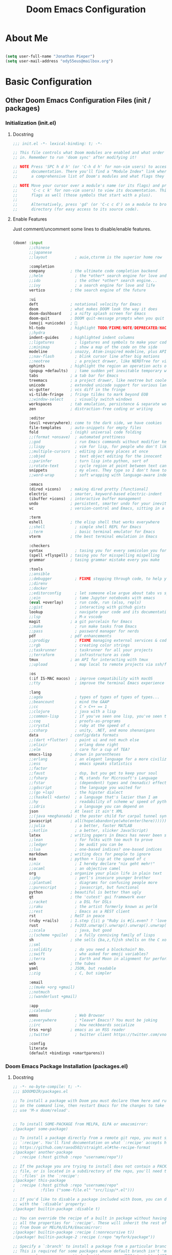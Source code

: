 #+TITLE: Doom Emacs Configuration

* About Me

#+begin_src emacs-lisp :tangle ./.doom.d/config.el

(setq user-full-name "Jonathan Pieper")
(setq user-mail-address "ody55eus@mailbox.org")

#+end_src

* Basic Configuration
** Other Doom Emacs Configuration Files (init / packages)
*** Initialization (init.el)
**** Docstring

#+begin_src emacs-lisp :tangle ./.doom.d/init.el
;;; init.el -*- lexical-binding: t; -*-

;; This file controls what Doom modules are enabled and what order they load
;; in. Remember to run 'doom sync' after modifying it!

;; NOTE Press 'SPC h d h' (or 'C-h d h' for non-vim users) to access Doom's
;;      documentation. There you'll find a "Module Index" link where you'll find
;;      a comprehensive list of Doom's modules and what flags they support.

;; NOTE Move your cursor over a module's name (or its flags) and press 'K' (or
;;      'C-c c k' for non-vim users) to view its documentation. This works on
;;      flags as well (those symbols that start with a plus).
;;
;;      Alternatively, press 'gd' (or 'C-c c d') on a module to browse its
;;      directory (for easy access to its source code).
#+end_src

**** Enable Features

Just comment/uncomment some lines to disable/enable features.

#+begin_src emacs-lisp :tangle ./.doom.d/init.el

(doom! :input
       ;;chinese
       ;;japanese
       ;;layout            ; auie,ctsrnm is the superior home row

       :completion
       company           ; the ultimate code completion backend
       ;;helm              ; the *other* search engine for love and life
       ;;ido               ; the other *other* search engine...
       ;;ivy               ; a search engine for love and life
       vertico           ; the search engine of the future

       :ui
       deft              ; notational velocity for Emacs
       doom              ; what makes DOOM look the way it does
       doom-dashboard    ; a nifty splash screen for Emacs
       doom-quit         ; DOOM quit-message prompts when you quit Emacs
       (emoji +unicode)  ; 🙂
       hl-todo           ; highlight TODO/FIXME/NOTE/DEPRECATED/HACK/REVIEW
       ;;hydra
       indent-guides     ; highlighted indent columns
       ;;ligatures         ; ligatures and symbols to make your code pretty again
       ;;minimap           ; show a map of the code on the side
       modeline          ; snazzy, Atom-inspired modeline, plus API
       ;;nav-flash         ; blink cursor line after big motions
       ;;neotree           ; a project drawer, like NERDTree for vim
       ophints           ; highlight the region an operation acts on
       (popup +defaults)   ; tame sudden yet inevitable temporary windows
       tabs              ; a tab bar for Emacs
       treemacs          ; a project drawer, like neotree but cooler
       unicode           ; extended unicode support for various languages
       vc-gutter         ; vcs diff in the fringe
       vi-tilde-fringe   ; fringe tildes to mark beyond EOB
       ;;window-select     ; visually switch windows
       workspaces        ; tab emulation, persistence & separate workspaces
       zen               ; distraction-free coding or writing

       :editor
       (evil +everywhere); come to the dark side, we have cookies
       file-templates    ; auto-snippets for empty files
       fold              ; (nigh) universal code folding
       ;;(format +onsave)  ; automated prettiness
       ;;god               ; run Emacs commands without modifier keys
       ;;lispy             ; vim for lisp, for people who don't like vim
       ;;multiple-cursors  ; editing in many places at once
       ;;objed             ; text object editing for the innocent
       ;;parinfer          ; turn lisp into python, sort of
       ;;rotate-text       ; cycle region at point between text candidates
       snippets            ; my elves. They type so I don't have to
       ;;word-wrap         ; soft wrapping with language-aware indent

       :emacs
       (dired +icons)    ; making dired pretty [functional]
       electric          ; smarter, keyword-based electric-indent
       (ibuffer +icons)  ; interactive buffer management
       undo              ; persistent, smarter undo for your inevitable mistakes
       vc                ; version-control and Emacs, sitting in a tree

       :term
       eshell            ; the elisp shell that works everywhere
       ;;shell             ; simple shell REPL for Emacs
       ;;term              ; basic terminal emulator for Emacs
       vterm             ; the best terminal emulation in Emacs

       :checkers
       syntax              ; tasing you for every semicolon you forget
       (spell +flyspell) ; tasing you for misspelling mispelling
       grammar           ; tasing grammar mistake every you make

       :tools
       ;;ansible
       ;;debugger          ; FIXME stepping through code, to help you add bugs
       ;;direnv
       ;;docker
       ;;editorconfig      ; let someone else argue about tabs vs spaces
       ;;ein               ; tame Jupyter notebooks with emacs
       (eval +overlay)     ; run code, run (also, repls)
       ;;gist              ; interacting with github gists
       lookup              ; navigate your code and its documentation
       ;;lsp               ; M-x vscode
       magit             ; a git porcelain for Emacs
       ;;make              ; run make tasks from Emacs
       ;;pass              ; password manager for nerds
       pdf               ; pdf enhancements
       ;;prodigy           ; FIXME managing external services & code builders
       ;;rgb               ; creating color strings
       ;;taskrunner        ; taskrunner for all your projects
       ;;terraform         ; infrastructure as code
       tmux              ; an API for interacting with tmux
       ;;upload            ; map local to remote projects via ssh/ftp

       :os
       (:if IS-MAC macos)  ; improve compatibility with macOS
       ;;tty               ; improve the terminal Emacs experience

       :lang
       ;;agda              ; types of types of types of types...
       ;;beancount         ; mind the GAAP
       ;;cc                ; C > C++ == 1
       ;;clojure           ; java with a lisp
       ;;common-lisp       ; if you've seen one lisp, you've seen them all
       ;;coq               ; proofs-as-programs
       ;;crystal           ; ruby at the speed of c
       ;;csharp            ; unity, .NET, and mono shenanigans
       data              ; config/data formats
       ;;(dart +flutter)   ; paint ui and not much else
       ;;elixir            ; erlang done right
       ;;elm               ; care for a cup of TEA?
       emacs-lisp        ; drown in parentheses
       ;;erlang            ; an elegant language for a more civilized age
       ;;ess               ; emacs speaks statistics
       ;;factor
       ;;faust             ; dsp, but you get to keep your soul
       ;;fsharp            ; ML stands for Microsoft's Language
       ;;fstar             ; (dependent) types and (monadic) effects and Z3
       ;;gdscript          ; the language you waited for
       ;;(go +lsp)         ; the hipster dialect
       ;;(haskell +dante)  ; a language that's lazier than I am
       ;;hy                ; readability of scheme w/ speed of python
       ;;idris             ; a language you can depend on
       json              ; At least it ain't XML
       ;;(java +meghanada) ; the poster child for carpal tunnel syndrome
       javascript        ; all(hope(abandon(ye(who(enter(here))))))
       ;;julia             ; a better, faster MATLAB
       ;;kotlin            ; a better, slicker Java(Script)
       latex             ; writing papers in Emacs has never been so fun
       ;;lean              ; for folks with too much to prove
       ;;ledger            ; be audit you can be
       ;;lua               ; one-based indices? one-based indices
       markdown          ; writing docs for people to ignore
       nim               ; python + lisp at the speed of c
       ;;nix               ; I hereby declare "nix geht mehr!"
       ;;ocaml             ; an objective camel
       org               ; organize your plain life in plain text
       ;;php               ; perl's insecure younger brother
       ;;plantuml          ; diagrams for confusing people more
       ;;purescript        ; javascript, but functional
       python            ; beautiful is better than ugly
       qt                ; the 'cutest' gui framework ever
       ;;racket            ; a DSL for DSLs
       ;;raku              ; the artist formerly known as perl6
       ;;rest              ; Emacs as a REST client
       rst               ; ReST in peace
       (ruby +rails)     ; 1.step {|i| p "Ruby is #{i.even? ? 'love' : 'life'}"}
       rust              ; Fe2O3.unwrap().unwrap().unwrap().unwrap()
       ;;scala             ; java, but good
       ;;(scheme +guile)   ; a fully conniving family of lisps
       sh                ; she sells {ba,z,fi}sh shells on the C xor
       ;;sml
       ;;solidity          ; do you need a blockchain? No.
       ;;swift             ; who asked for emoji variables?
       ;;terra             ; Earth and Moon in alignment for performance.
       web               ; the tubes
       yaml              ; JSON, but readable
       ;;zig               ; C, but simpler

       :email
       ;;(mu4e +org +gmail)
       ;;notmuch
       ;;(wanderlust +gmail)

       :app
       ;;calendar
       emms                ; Web Browser
       ;;everywhere        ; *leave* Emacs!? You must be joking
       ;;irc               ; how neckbeards socialize
       (rss +org)        ; emacs as an RSS reader
       ;;twitter           ; twitter client https://twitter.com/vnought

       :config
       literate
       (default +bindings +smartparens))
#+end_src
*** Doom Emacs Package Installation (packages.el)
**** Docstring

#+begin_src emacs-lisp :tangle ./.doom.d/packages.el
;; -*- no-byte-compile: t; -*-
;;; $DOOMDIR/packages.el

;; To install a package with Doom you must declare them here and run 'doom sync'
;; on the command line, then restart Emacs for the changes to take effect -- or
;; use 'M-x doom/reload'.


;; To install SOME-PACKAGE from MELPA, ELPA or emacsmirror:
;(package! some-package)

;; To install a package directly from a remote git repo, you must specify a
;; `:recipe'. You'll find documentation on what `:recipe' accepts here:
;; https://github.com/raxod502/straight.el#the-recipe-format
;(package! another-package
;  :recipe (:host github :repo "username/repo"))

;; If the package you are trying to install does not contain a PACKAGENAME.el
;; file, or is located in a subdirectory of the repo, you'll need to specify
;; `:files' in the `:recipe':
;(package! this-package
;  :recipe (:host github :repo "username/repo"
;           :files ("some-file.el" "src/lisp/*.el")))

;; If you'd like to disable a package included with Doom, you can do so here
;; with the `:disable' property:
;(package! builtin-package :disable t)

;; You can override the recipe of a built in package without having to specify
;; all the properties for `:recipe'. These will inherit the rest of its recipe
;; from Doom or MELPA/ELPA/Emacsmirror:
;(package! builtin-package :recipe (:nonrecursive t))
;(package! builtin-package-2 :recipe (:repo "myfork/package"))

;; Specify a `:branch' to install a package from a particular branch or tag.
;; This is required for some packages whose default branch isn't 'master' (which
;; our package manager can't deal with; see raxod502/straight.el#279)
;(package! builtin-package :recipe (:branch "develop"))

;; Use `:pin' to specify a particular commit to install.
;(package! builtin-package :pin "1a2b3c4d5e")


;; Doom's packages are pinned to a specific commit and updated from release to
;; release. The `unpin!' macro allows you to unpin single packages...
;(unpin! pinned-package)
;; ...or multiple packages
;(unpin! pinned-package another-pinned-package)
;; ...Or *all* packages (NOT RECOMMENDED; will likely break things)
;(unpin! t)
#+end_src

**** Load Packages

#+begin_src emacs-lisp :tangle ./.doom.d/packages.el

(package! evil-tutor)           ; Tutor to get familiar with doom emacs (and evil vi keybindings).
(package! org-roam)             ; Extended org-mode for Zettelkasten principle.
(package! org-bullets)          ; Display nice bullets in org-mode (deprecated).
(package! org-alert)            ; Enable org-mode notifications.
(package! org-tree-slide)       ; Enable org-mode presentations.
;;(package! org-superstar)        ; Alternative for org-bullets.
(package! org-pdfview)          ; Allows to annotate pdf in org-mode.
(package! org-download)
(package! org-journal)
(package! org-roam-bibtex)
(package! pdf-tools)            ; Additional pdf tools.
(package! rainbow-mode)         ; Converts #0000FF and (nested (parethesis)) into colored cues.
(package! emojify)              ; Convert ☺ into emoji's.
(package! dmenu)                ; Dmenu Plugin.
(package! tldr)                 ; Too long; Didn't read (short man pages).
(package! forge)                ; Additional git features (linking issues from github etc.)
(package! eshell-git-prompt)
;;(package! dashboard)            ; Display a dashboard when starting Emacs.
(package! deft)                 ; Search for file contents
(package! consult)

;;(package! synosaurus)           ; Thesaurus synonyms

;; Language Server
(package! lsp-mode)
(package! lsp-ui)
(package! lsp-treemacs)
(package! lsp-ivy)
(package! lsp-pyright)          ; Python language server
(package! dap-mode)             ; Debugging Functions
(package! company-box)          ; Auto-Completion

(package! command-log-mode)
#+end_src

** Improve Startup Performance

#+begin_src emacs-lisp :tangle ./.doom.d/config.el

;; The default is 800 kilobytes.  Measured in bytes.
(setq gc-cons-threshold (* 50 1000 1000))

(defun jp/display-startup-time ()
  (message "Emacs loaded in %s with %d garbage collections."
           (format "%.2f seconds"
                   (float-time
                    (time-subtract after-init-time before-init-time)))
           gcs-done))

(add-hook 'emacs-startup-hook #'jp/display-startup-time)

#+end_src

** UI Configuration
*** Keybindings (=:leader= ~SPC-<Key>~)

#+begin_src emacs-lisp :tangle ./.doom.d/config.el

(map! :leader
      (:prefix-map ("b" . "buffer")
       :desc "Consult buffer" :n "j" #'consult-buffer
       :desc "Counsel switch buffer other window" :n "I" #'counsel-switch-buffer-other-window
       :desc "List bookmarks" "L" #'list-bookmarks
       :desc "Save current bookmarks to bookmark file" "w" #'bookmark-save)
      ;; (:prefix-map ("c" . "code"))
      ;; (:prefix-map ("d" . "dired"))
      ;; (:prefix-map ("f" . "file"))
      ;; (:prefix-map ("g" . "git"))
      ;; (:prefix-map ("h" . "help"))
      ;; (:prefix-map ("i" . "emoji"))
      ;; (:prefix-map ("m" . "org manage")
      ;;  (:prefix ("a" . "attatch"))
      ;;  (:prefix ("b" . "table"))
      ;;  (:prefix ("c" . "clock"))
      ;;  (:prefix ("d" . "date"))
      ;;  )
      ;; (:prefix-map ("o" . "open"))
      ;; (:prefix-map ("p" . "projectile"))
      ;; (:prefix-map ("q" . "quit"))
      ;; (:prefix-map ("s" . "search"))
      (:prefix ("t" . "toogle")
       :desc "Toggle line highlight in frame" "h" #'hl-line-mode
       :desc "Toggle line highlight globally" "H" #'global-hl-line-mode
       :desc "Toggle truncate lines" "t" #'toggle-truncate-lines
       )
      ;; (:prefix-map ("w" . "window"))
      ;; (:prefix-map ("TAB" . "workspace"))
      (:prefix-map ("n" . "notes")
       (:prefix ("r" . "roam")
       :desc "Toggle org-roam Buffer" :n "l" #'org-roam-buffer-toggle
       :desc "Capture new org-roam Node" :n "n" #'org-roam-capture
       :desc "Capture new org-mode Node" :n "n" #'org-roam-capture
       :desc "Find org-roam Node" :n "f" #'org-roam-node-find
       :desc "Insert org-roam Node" :n "i" #'org-roam-node-insert
       :desc "Complete org-roam " :n "c" #'org-roam-complete-at-point)
       )
      )

#+end_src

**** Evaluate Elisp Expressions (~SPC-e~)

Original by [[https://www.distrotube.com/][Derek Taylor]] (see [[https://gitlab.com/dwt1/dotfiles][dwt1/dotfiles]])

Changing some keybindings from their defaults to better fit with Doom Emacs, and to avoid conflicts with my window managers which sometimes use the control key in their keybindings.  By default, Doom Emacs does not use 'SPC e' for anything, so I choose to use the format 'SPC e' plus 'key' for these (I also use 'SPC e' for 'eww' keybindings).

| COMMAND         | DESCRIPTION                                    | KEYBINDING |
|-----------------+------------------------------------------------+------------|
| eval-buffer     | /Evaluate elisp in buffer/                       | SPC e b    |
| eval-defun      | /Evaluate the defun containing or after point/   | SPC e d    |
| eval-expression | /Evaluate an elisp expression/                   | SPC e e    |
| eval-last-sexp  | /Evaluate elisp expression before point/         | SPC e l    |
| eval-region     | /Evaluate elisp in region/                       | SPC e r    |

#+begin_src emacs-lisp :tangle ./.doom.d/config.el

(map! :leader
      (:prefix ("e". "evaluate/EWW")
       :desc "Evaluate elisp in buffer" :n "b" #'eval-buffer
       :desc "Evaluate defun" :n "d" #'eval-defun
       :desc "Evaluate elisp expression" :n "e" #'eval-expression
       :desc "Evaluate last sexpression" :n "l" #'eval-last-sexp
       :desc "Evaluate elisp in region" :n "r" #'eval-region))

#+end_src

**** Command Log (maybe other logs) (~SPC-l~)

#+begin_src emacs-lisp

(map! :leader
      (:prefix-map ("l" . "log")
       :desc "Command Log Mode" :n "c" #'global-command-log-mode
       :desc "CLM Buffer" :n "b" #'clm/toggle-command-log-buffer
       )
      )

#+end_src

*** Keybindings (=CTRL= ~C-<Key>~)

#+begin_src emacs-lisp :tangle ./.doom.d/config.el

(map! (:prefix-map ("C-w" . "window")
       :desc "evil-window-left" :n "<left>" #'evil-window-left
       :desc "evil-window-right" :n "<right>" #'evil-window-right
       :desc "evil-window-up" :n "<up>" #'evil-window-up
       :desc "evil-window-down" :n "<down>" #'evil-window-down
       )
 )
#+end_src

*** Color Theme

#+begin_src emacs-lisp :tangle ./.doom.d/config.el

(setq doom-theme 'doom-solarized-dark-high-contrast)

#+end_src

*** Font Face Configuration

#+begin_src emacs-lisp :tangle ./.doom.d/config.el

;; Set the font face based on platform
(pcase system-type
  ((or 'gnu/linux 'windows-nt 'cygwin)
   (set-face-attribute 'default nil
                       :font "Source Code Pro"
                       :weight 'regular
                       :height 140))
  ('darwin (set-face-attribute 'default nil :font "Liberation Mono for Powerline" :height 140)))

;; Set the fixed pitch face
(pcase system-type
  ((or 'gnu/linux 'windows-nt 'cygwin)
   (set-face-attribute 'fixed-pitch nil
                       :font "Source Code Pro"
                       :weight 'regular
                       :height 140))
  ('darwin (set-face-attribute 'fixed-pitch nil :font "Liberation Mono for Powerline" :height 140)))

;; Set the variable pitch face
(pcase system-type
  ((or 'gnu/linux 'windows-nt 'cygwin)
   (set-face-attribute 'variable-pitch nil
                       ;; :font "Cantarell"
                       :font "Ubuntu"
                       :height 185
                       :weight 'regular))
  ('darwin (set-face-attribute 'variable-pitch nil :font "Hiragino Sans" :height 150)))

#+end_src

*** Basic Emacs UI Enhancements
**** Line Numbers

#+begin_src emacs-lisp :tangle ./.doom.d/config.el

(setq display-line-numbers-type 'relative)

;; Disable Line Numbers for specific modes
(dolist (mode '(org-mode-hook
                term-mode-hook
                shell-mode-hook
                eshell-mode-hook))
  (add-hook mode (lambda () (display-line-numbers-mode 0))))

#+end_src

**** Visible Bell

Disable the computer =beep= and activate a visual feedback instead.

#+begin_src emacs-lisp :tangle ./.doom.d/config.el

;; Set up the visible bell
(setq visible-bell t)

#+end_src

**** Enable Menu Bar

#+begin_src emacs-lisp :tangle ./.doom.d/config.el

(menu-bar-mode 1)

#+end_src

**** Resize Startup Window

#+begin_src emacs-lisp :tangle ./.doom.d/config.el

(defun jp/set-frame-size-according-to-resolution ()
  (interactive)
  (if window-system
  (progn
    ;; use 120 char wide window for largeish displays
    ;; and smaller 80 column windows for smaller displays
    ;; pick whatever numbers make sense for you
    (if (> (x-display-pixel-width) 1280)
           (add-to-list 'default-frame-alist (cons 'width 177))
           (add-to-list 'default-frame-alist (cons 'width 100)))
    ;; for the height, subtract a couple hundred pixels
    ;; from the screen height (for panels, menubars and
    ;; whatnot), then divide by the height of a char to
    ;; get the height we want
    (add-to-list 'default-frame-alist
         (cons 'height (/ (- (x-display-pixel-height) 120)
                             (frame-char-height)))))))

(jp/set-frame-size-according-to-resolution)

#+end_src

*** Additional Packages
**** Rainbow Mode

#+begin_src emacs-lisp :tangle ./.doom.d/config.el
(add-hook 'org-mode-hook (rainbow-mode))
#+end_src

**** PDF Tools

#+begin_src emacs-lisp :tangle ./.doom.d/config.el
(pdf-tools-install)
#+end_src

* Org Mode
** Org Configuration
*** Directories and Files

#+begin_src emacs-lisp :tangle ./.doom.d/config.el

(setq org-directory "~/org/"
      org-agenda-files '("~/org/Agenda.org"
                         "~/org/Tasks.org"
                         "~/org/Habits.org"
                         "~/org/Journal.org")
      org-default-notes-file (concat org-directory "/Notes.org")
      org-clock-sound "~/sounds/ding.wav")

#+end_src

*** Org Roam (Zettelkasten)

#+begin_src emacs-lisp :tangle ./.doom.d/config.el

(require 'org-roam-protocol)    ; Enable org roam protocol for links (org-roam://...)

(setq org-roam-directory (file-truename "~/org/roam")   ; Set org-roam directory
      org-roam-dailies-directory (file-truename "~/org/roam/dailies")
      org-roam-v2-ack t)                                ; Disable Warning for org-roam v2

(add-hook 'org-mode-hook (lambda () (org-roam-setup))) ; Enable org-roam


#+end_src

** UI Configuration
*** Visual Feedback
**** Ellipsis symbol (folding)

#+begin_src emacs-lisp :tangle ./.doom.d/config.el

(setq org-ellipsis " ▼ ")

#+end_src
**** Visual Eenhancements

#+Begin_src emacs-lisp :tangle ./.doom.d/config.el

(defun jp/org-mode-setup ()
  (org-indent-mode)
  (mixed-pitch-mode 1)
  (visual-line-mode 1))

(add-hook 'org-mode-hook #'jp/org-mode-setup)

;;(add-hook 'org-mode-hook (lambda () (mixed-pitch-mode))) ; Enable mixed fonts (fixed/variable)

#+end_src

**** Hiding Emphasis Marker

Hiding some emphasis marker (* / = )  when using them to /highlight/ *text*.
Set this value to ~nil~ to display them again.

#+begin_src emacs-lisp :tangle ./.doom.d/config.el

(setq org-hide-emphasis-markers t)      ; Hides *strong* /italic/ =highlight= marker

#+end_src
**** Visual Fill Column (add spaces and center text)

#+begin_src emacs-lisp :tangle ./.doom.d/config.el

(defun jp/org-visual-fill-column ()
  (setq visual-fill-column-width 100
        visual-fill-column-center-text t)
  (visual-fill-column-mode 1))

(add-hook 'org-mode-hook #'jp/org-visual-fill-column)

#+end_src

**** Org Bullets

#+begin_src emacs-lisp :tangle ./.doom.d/config.el

(require 'org-bullets)
(add-hook 'org-mode-hook (lambda () (org-bullets-mode 1))) ; Enable org-mode bullets

#+end_src

**** Font Configuration
***** Headings

#+begin_src emacs-lisp :tangle ./.doom.d/config.el

;; setting org headlines
(custom-set-faces
   '(org-level-1 ((t (:inherit outline-1 :height 1.2))))
   '(org-level-2 ((t (:inherit outline-2 :height 1.1))))
   '(org-level-3 ((t (:inherit outline-3 :height 1.0))))
   '(org-level-4 ((t (:inherit outline-4 :height 1.0))))
   '(org-level-5 ((t (:inherit outline-5 :height 1.0))))
  )

  #+end_src

***** Setting Text Fonts for Mixed Fixed Pitch

#+begin_src emacs-lisp :tangle ./.doom.d/config.el

;; Make sure org-indent face is available
(require 'org-indent)

;; Ensure that anything that should be fixed-pitch in Org files appears that way
(set-face-attribute 'org-block nil :foreground nil :inherit 'fixed-pitch)
(set-face-attribute 'org-table nil  :inherit 'fixed-pitch)
(set-face-attribute 'org-formula nil  :inherit 'fixed-pitch)
(set-face-attribute 'org-code nil   :inherit '(shadow fixed-pitch))
(set-face-attribute 'org-indent nil :inherit '(org-hide fixed-pitch))
(set-face-attribute 'org-verbatim nil :inherit '(shadow fixed-pitch))
(set-face-attribute 'org-special-keyword nil :inherit '(font-lock-comment-face fixed-pitch))
(set-face-attribute 'org-meta-line nil :inherit '(font-lock-comment-face fixed-pitch))
(set-face-attribute 'org-checkbox nil :inherit 'fixed-pitch)
(set-face-attribute 'org-drawer nil :inherit 'fixed-pitch :foreground "SkyBlue4")

#+end_src

*** Tasks Appearance
**** Color and weight of keywords

#+begin_src emacs-lisp :tangle ./.doom.d/config.el

(setq org-todo-keyword-faces '(
                         ("EPIC" . (:foreground "DodgerBlue" :weight "bold"))
                         ("PROJ" . "DarkGreen")
                         ("TODO" . org-warning)
                         ("STRT" . "yellow")
                         ("WAIT" . (:foreground "yellow4" :weight "italic"))
                         ("HOLD" . (:foreground "red4"))
                         ("IDEA" . (:foreground "BlueViolet"))
                         ("KILL" . "red")
                         ("CANCELLED" . (:foreground "red3" :weight "bold"))
                         )
      )

#+end_src

** Workflow Configuration
*** Task Keywords

#+begin_src emacs-lisp :tangle ./.doom.d/config.el

(setq org-todo-keywords '(
                          (type "EPIC(e)" "PROJ(p)" "TODO(t)" "STRT(s)"
                                "WAIT(w)" "HOLD(h)" "IDEA(i)" "|"
                                "DONE(d)" "KILL(k)" "CANCELLED(c)")
                          (sequence "BACKLOG(b)" "PLAN(p)" "ACTIVE(a)"
                                    "REVIEW(r)" "WAIT(w@/!)" "HOLD(h)" "|"
                                    "COMPLETED(c)" "CANC(k@)")
                        )
      )

#+end_src

*** TODO Capture Templates for new Tasks

#+begin_src emacs-lisp :tangle ./.doom.d/config.el

(setq org-capture-templates '(
                              ("t" "Todo" entry (file+headline "~/org/todo.org" "Tasks")
                               "* TODO %?\n %i\n %a")
                              ("e" "Epic" entry (file+headline "~/org/epic.org" "Epic")
                               "* EPIC %?\n %i\n %a")
                              ("j" "Journal Entries")
                              ("jj" "Journal" entry
                               (file+olp+datetree "~/org/Journal.org")
                               "\n* %<%I:%M %p> - Journal :journal:\n\n%?\n\n"
                               ;; ,(jp/read-file-as-string "~/Notes/Templates/Daily.org")
                               :clock-in :clock-resume
                               :empty-lines 1)
                              ("jm" "Meeting" entry
                               (file+olp+datetree "~/org/Journal.org")
                               "* %<%I:%M %p> - %a :meetings:\n\n%?\n\n"
                               :clock-in :clock-resume
                               :empty-lines 1)
                              )
      )

(setq org-roam-dailies-capture-templates
      '(("d" "default" entry
         "* %?"
         :if-new (file+head "%<%Y-%m-%d>.org"
                            "#+title: %<%Y-%m-%d>\n"))))

#+end_src

*** TODO Custom Agenda View

#+begin_src emacs-lisp :tangle ./.doom.d/config.el

(setq org-agenda-custom-commands
     '(("d" "Dashboard"
       ((agenda "" ((org-deadline-warning-days 7)))
        (todo "BACKLOG"
          ((org-agenda-overriding-header "Backlog Tasks")))
        (tags-todo "agenda/ACTIVE" ((org-agenda-overriding-header "Active Projects")))))

      ("t" "All Todo Tasks"
       ((todo "TODO"
          ((org-agenda-overriding-header "Todo Tasks")))))

      ("W" "Work Tasks" tags-todo "+work-email")

      ;; Low-effort next actions
      ("e" tags-todo "+TODO=\"EPIC\"+Effort<15&+Effort>0"
       ((org-agenda-overriding-header "Low Effort Tasks")
        (org-agenda-max-todos 20)
        (org-agenda-files org-agenda-files)))

      ("w" "Workflow Status"
       ((todo "WAIT"
              ((org-agenda-overriding-header "Waiting on External")
               (org-agenda-files org-agenda-files)))
        (todo "REVIEW"
              ((org-agenda-overriding-header "In Review")
               (org-agenda-files org-agenda-files)))
        (todo "PLAN"
              ((org-agenda-overriding-header "In Planning")
               (org-agenda-todo-list-sublevels nil)
               (org-agenda-files org-agenda-files)))
        (todo "BACKLOG"
              ((org-agenda-overriding-header "Project Backlog")
               (org-agenda-todo-list-sublevels nil)
               (org-agenda-files org-agenda-files)))
        (todo "READY"
              ((org-agenda-overriding-header "Ready for Work")
               (org-agenda-files org-agenda-files)))
        (todo "ACTIVE"
              ((org-agenda-overriding-header "Active Projects")
               (org-agenda-files org-agenda-files)))
        (todo "COMPLETED"
              ((org-agenda-overriding-header "Completed Projects")
               (org-agenda-files org-agenda-files)))
        (todo "CANC"
              ((org-agenda-overriding-header "Cancelled Projects")
               (org-agenda-files org-agenda-files)))))))

#+end_src

*** Task Tags

#+begin_src emacs-lisp :tangle ./.doom.d/config.el

(setq org-tag-alist
      '((:startgroup)
         ; Put mutually exclusive tags here
         (:endgroup)
         ("@errand" . ?E)
         ("@home" . ?H)
         ("@work" . ?W)
         ("agenda" . ?a)
         ("planning" . ?p)
         ("publish" . ?P)
         ("batch" . ?b)
         ("note" . ?n)
         ("idea" . ?i)))

#+end_src

*** Refile Targets

#+begin_src emacs-lisp :tangle ./.doom.d/config.el

    (setq org-refile-targets
      '(("Archive.org" :maxlevel . 1)
        ("Tasks.org" :maxlevel . 1)))

#+end_src

*** Enable Auto-Save after Refile

#+begin_src emacs-lisp :tangle ./.doom.d/config.el

    ;; Save Org buffers after refiling!
    (advice-add 'org-refile :after 'org-save-all-org-buffers)

#+end_src

** Additional Org Packages
*** Org Alert

#+begin_src emacs-lisp :tangle ./.doom.d/config.el
(require 'org-alert)
#+end_src

*** Org Tempo

Auto Completion for Code Blocks in org mode!

#+begin_src emacs-lisp :tangle ./.doom.d/config.el

(with-eval-after-load 'org
  ;; This is needed as of Org 9.2
  (require 'org-tempo)

  (add-to-list 'org-structure-template-alist '("sh" . "src sh"))
  (add-to-list 'org-structure-template-alist '("el" . "src emacs-lisp"))
  (add-to-list 'org-structure-template-alist '("sc" . "src scheme"))
  (add-to-list 'org-structure-template-alist '("ts" . "src typescript"))
  (add-to-list 'org-structure-template-alist '("py" . "src python"))
  (add-to-list 'org-structure-template-alist '("go" . "src go"))
  (add-to-list 'org-structure-template-alist '("yaml" . "src yaml"))
  (add-to-list 'org-structure-template-alist '("json" . "src json")))

#+end_src

* TODO Additional Packages
** Dired (File Manager)

Original by [[https://www.distrotube.com/][Derek Taylor]] (see [[https://gitlab.com/dwt1/dotfiles][dwt1/dotfiles]])

*** Dired Configuration

#+begin_src emacs-lisp :tangle ./.doom.d/config.el

(add-hook 'peep-dired-hook 'evil-normalize-keymaps)
;; Get file icons in dired
(add-hook 'dired-mode-hook 'all-the-icons-dired-mode)


;; With dired-open plugin, you can launch external programs for certain extensions
;; For example, I set all .png files to open in 'sxiv' and all .mp4 files to open in 'mpv'
(setq dired-open-extensions '(("gif" . "sxiv")
                              ("jpg" . "sxiv")
                              ("png" . "sxiv")
                              ("mkv" . "mpv")
                              ("mp4" . "mpv")))

#+end_src

*** Keybindings for Dired
**** Keybindings To Open Dired (Description)

| COMMAND    | DESCRIPTION                        | KEYBINDING |
|------------+------------------------------------+------------|
| dired      | /Open dired file manager/            | SPC d d    |
| dired-jump | /Jump to current directory in dired/ | SPC d j    |

**** Keybinding Configuration (~SPC-<Key>~)

#+begin_src emacs-lisp :tangle ./.doom.d/config.el

(map! :leader
      (:prefix ("d" . "dired")
       :desc "Open dired" "d" #'dired
       :desc "Dired jump to current" "j" #'dired-jump)
      (:after dired
       (:map dired-mode-map
        :desc "Peep-dired image previews" "d p" #'peep-dired
        :desc "Dired view file" "d v" #'dired-view-file)))

#+end_src

**** Keybindings Within Dired (Description)

| COMMAND             | DESCRIPTION                                 | KEYBINDING |
|---------------------+---------------------------------------------+------------|
| dired-view-file     | /View file in dired/                          | SPC d v    |
| dired-up-directory  | /Go up in directory tree/                     | h          |
| dired-find-file     | /Go down in directory tree (or open if file)/ | l          |
| dired-next-line     | Move down to next line                      | j          |
| dired-previous-line | Move up to previous line                    | k          |
| dired-mark          | Mark file at point                          | m          |
| dired-unmark        | Unmark file at point                        | u          |

**** Dired-Mode-Mapping

#+begin_src emacs-lisp :tangle ./.doom.d/config.el

(defun jp/dired-hide-dotfiles()
    (setq dired-omit-files
          (rx (or (seq bol (? ".") "#")
                  (seq bol "." eol)
                  (seq bol ".." eol)
                  )))
    )

;; Make 'h' and 'l' go back and forward in dired. Much faster to navigate the directory structure!
(evil-define-key 'normal dired-mode-map
  (kbd "M-RET") 'dired-display-file
  (kbd "h") 'dired-up-directory
;;  (kbd "l") 'dired-open-file ; use dired-find-file instead of dired-open.
  (kbd "m") 'dired-mark
  (kbd "t") 'dired-toggle-marks
  (kbd "u") 'dired-unmark
  (kbd "C") 'dired-do-copy
  (kbd "D") 'dired-do-delete
;;  (kbd "H") #'jp/dired-hide-dotfiles
  (kbd "J") 'dired-goto-file
  (kbd "M") 'dired-chmod
  (kbd "O") 'dired-chown
  (kbd "P") 'dired-do-print
  (kbd "R") 'dired-rename
  (kbd "T") 'dired-do-touch
  (kbd "Y") 'dired-copy-filenamecopy-filename-as-kill ; copies filename to kill ring.
  (kbd "+") 'dired-create-directory
  (kbd "-") 'dired-up-directory
  (kbd "% l") 'dired-downcase
  (kbd "% u") 'dired-upcase
  (kbd "; d") 'epa-dired-do-decrypt
  (kbd "; e") 'epa-dired-do-encrypt)


;; If peep-dired is enabled, you will get image previews as you go up/down with 'j' and 'k'
(evil-define-key 'normal peep-dired-mode-map
  (kbd "j") 'peep-dired-next-file
  (kbd "k") 'peep-dired-prev-file)

#+end_src

** Languages (IDE using Language Server)

Adapted from [[https://github.com/daviwil/emacs-from-scratch.git][daviwil/emacs-from-scratch]].

*** IDE Features with lsp-mode
**** lsp-mode

[[https://emacs-lsp.github.io/lsp-mode/][lsp-mode]] enables IDE-like functionality for many different programming languages via "language servers" that speak the [[https://microsoft.github.io/language-server-protocol/][Language Server Protocol]].  Before trying to set up =lsp-mode= for a particular language, check out the [[https://emacs-lsp.github.io/lsp-mode/page/languages/][documentation for your language]] so that you can learn which language servers are available and how to install them.

The =lsp-keymap-prefix= setting enables you to define a prefix for where =lsp-mode='s default keybindings will be added.  I *highly recommend* using the prefix to find out what you can do with =lsp-mode= in a buffer.

The =which-key= integration adds helpful descriptions of the various keys so you should be able to learn a lot just by pressing =C-c l= in a =lsp-mode= buffer and trying different things that you find there.

#+begin_src emacs-lisp :tangle ./.doom.d/config.el

  (defun jp/lsp-mode-setup ()
    (setq lsp-headerline-breadcrumb-segments '(path-up-to-project file symbols))
    (lsp-headerline-breadcrumb-mode))

  (use-package lsp-mode
    :ensure nil
    :commands (lsp lsp-deferred)
    :hook (lsp-mode . jp/lsp-mode-setup)
    :init
    (setq lsp-keymap-prefix "C-c l")  ;; Or 'C-l', 's-l'
    :config
    (lsp-enable-which-key-integration t))

#+end_src

**** lsp-ui

[[https://emacs-lsp.github.io/lsp-ui/][lsp-ui]] is a set of UI enhancements built on top of =lsp-mode= which make Emacs feel even more like an IDE.  Check out the screenshots on the =lsp-ui= homepage (linked at the beginning of this paragraph) to see examples of what it can do.

#+begin_src emacs-lisp :tangle ./.doom.d/config.el

  (use-package lsp-ui
    :hook (lsp-mode . lsp-ui-mode)
    :custom
    (lsp-ui-doc-position 'bottom))

#+end_src

**** lsp-treemacs

[[https://github.com/emacs-lsp/lsp-treemacs][lsp-treemacs]] provides nice tree views for different aspects of your code like symbols in a file, references of a symbol, or diagnostic messages (errors and warnings) that are found in your code.

Try these commands with =M-x=:

- =lsp-treemacs-symbols= - Show a tree view of the symbols in the current file
- =lsp-treemacs-references= - Show a tree view for the references of the symbol under the cursor
- =lsp-treemacs-error-list= - Show a tree view for the diagnostic messages in the project

This package is built on the [[https://github.com/Alexander-Miller/treemacs][treemacs]] package which might be of some interest to you if you like to have a file browser at the left side of your screen in your editor.

#+begin_src emacs-lisp :tangle ./.doom.d/config.el

  (use-package lsp-treemacs
    :after lsp)

#+end_src

**** lsp-ivy

[[https://github.com/emacs-lsp/lsp-ivy][lsp-ivy]] integrates Ivy with =lsp-mode= to make it easy to search for things by name in your code.  When you run these commands, a prompt will appear in the minibuffer allowing you to type part of the name of a symbol in your code.  Results will be populated in the minibuffer so that you can find what you're looking for and jump to that location in the code upon selecting the result.

Try these commands with =M-x=:

- =lsp-ivy-workspace-symbol= - Search for a symbol name in the current project workspace
- =lsp-ivy-global-workspace-symbol= - Search for a symbol name in all active project workspaces

#+begin_src emacs-lisp :tangle ./.doom.d/config.el

  (use-package lsp-ivy
    :after lsp)

#+end_src

*** Debugging with dap-mode

[[https://emacs-lsp.github.io/dap-mode/][dap-mode]] is an excellent package for bringing rich debugging capabilities to Emacs via the [[https://microsoft.github.io/debug-adapter-protocol/][Debug Adapter Protocol]].  You should check out the [[https://emacs-lsp.github.io/dap-mode/page/configuration/][configuration docs]] to learn how to configure the debugger for your language.  Also make sure to check out the documentation for the debug adapter to see what configuration parameters are available to use for your debug templates!

#+begin_src emacs-lisp :tangle ./.doom.d/config.el

(use-package dap-mode
  ;; Uncomment the config below if you want all UI panes to be hidden by default!
  ;; :custom
  ;; (lsp-enable-dap-auto-configure nil)
  ;; :config
  ;; (dap-ui-mode 1)
  :commands dap-debug
  :config
  ;; Set up Node debugging
  (require 'dap-node)
  (dap-node-setup) ;; Automatically installs Node debug adapter if needed

  ;; Bind `C-c l d` to `dap-hydra` for easy access
  (general-define-key
   :keymaps 'lsp-mode-map
   :prefix lsp-keymap-prefix
   "d" '(dap-hydra t :wk "debugger")))

#+end_src

*** Python

We use =lsp-mode= and =dap-mode= to provide a more complete development environment for Python in Emacs.  Check out the [[https://emacs-lsp.github.io/lsp-pyright][documentation of =lsp-pyright= ]]in the =lsp-mode= documentation for more details.

Make sure you have the =lsp-pyright= language server installed before trying =lsp-mode=!

There are a number of other language servers for Python so if you find that =pyls= doesn't work for you, consult the =lsp-mode= [[https://emacs-lsp.github.io/lsp-mode/page/languages/][language configuration documentation]] to try the others!

#+begin_src emacs-lisp :tangle ./.doom.d/config.el

(defun jp/python-mode-hook()
  (require 'lsp-pyright)
  (require 'dap-python)
  (lsp-deferred))

(add-hook 'python-mode-hook #'jp/python-mode-hook)

;; NOTE: Set these if Python 3 is called "python3" on your system!
(setq python-shell-interpreter "python3")
(setq dap-python-executable "python3")
(setq dap-python-debugger 'debugpy)


#+end_src

You can use the pyvenv package to use =virtualenv= environments in Emacs.  The =pyvenv-activate= command should configure Emacs to cause =lsp-mode= and =dap-mode= to use the virtual environment when they are loaded, just select the path to your virtual environment before loading your project.

#+begin_src emacs-lisp :tangle ./.doom.d/config.el

(use-package pyvenv
  :after python-mode
  :config
  (pyvenv-mode 1))

#+end_src

*** TODO TypeScript (deactivated)

This is a basic configuration for the TypeScript language so that =.ts= files activate =typescript-mode= when opened.  We're also adding a hook to =typescript-mode-hook= to call =lsp-deferred= so that we activate =lsp-mode= to get LSP features every time we edit TypeScript code.

#+begin_src emacs-lisp

(use-package typescript-mode
  :mode "\\.ts\\'"
  :hook (typescript-mode . lsp-deferred)
  :config
  (setq typescript-indent-level 2))

#+end_src

*Important note!*  For =lsp-mode= to work with TypeScript (and JavaScript) you will need to install a language server on your machine.  If you have Node.js installed, the easiest way to do that is by running the following command:

#+begin_src shell :tangle no

npm install -g typescript-language-server typescript

#+end_src

This will install the [[https://github.com/theia-ide/typescript-language-server][typescript-language-server]] and the TypeScript compiler package.

*** Company Mode (Autocompletion)

[[http://company-mode.github.io/][Company Mode]] provides a nicer in-buffer completion interface than =completion-at-point= which is more reminiscent of what you would expect from an IDE.  We add a simple configuration to make the keybindings a little more useful (=TAB= now completes the selection and initiates completion at the current location if needed).

We also use [[https://github.com/sebastiencs/company-box][company-box]] to further enhance the look of the completions with icons and better overall presentation.

#+begin_src emacs-lisp :tangle ./.doom.d/config.el

(use-package company
  :after lsp-mode
  :hook (lsp-mode . company-mode)
  :bind (:map company-active-map
         ("<tab>" . company-complete-selection))
  (:map lsp-mode-map
   ("<tab>" . company-indent-or-complete-common))
  :custom
  (company-minimum-prefix-length 1)
  (company-idle-delay 0.0))

(use-package company-box
  :hook (company-mode . company-box-mode))

#+end_src

** Projectile

#+begin_src emacs-lisp :tangle ./.doom.d/config.el

;; NOTE: Set this to the folder where you keep your Git repos!
(when (file-directory-p "~/Projects/Code")
  (setq projectile-project-search-path '("~/Projects/Code")))
(setq projectile-switch-project-action #'projectile-dired)

(setq projectile-completion-system 'vertico)

#+end_src

** Eshell

NOTE: Adapted from [[https://github.com/daviwil/emacs-from-scratch.git][daviwil/emacs-from-scratch]].

[[https://www.gnu.org/software/emacs/manual/html_mono/eshell.html#Contributors-to-Eshell][Eshell]] is Emacs' own shell implementation written in Emacs Lisp.  It provides you with a cross-platform implementation (even on Windows!) of the common GNU utilities you would find on Linux and macOS (=ls=, =rm=, =mv=, =grep=, etc).  It also allows you to call Emacs Lisp functions directly from the shell and you can even set up aliases (like aliasing =vim= to =find-file=).  Eshell is also an Emacs Lisp REPL which allows you to evaluate full expressions at the shell.

The downsides to Eshell are that it can be harder to configure than other packages due to the particularity of where you need to set some options for them to go into effect, the lack of shell completions (by default) for some useful things like Git commands, and that REPL programs sometimes don't work as well.  However, many of these limitations can be dealt with by good configuration and installing external packages, so don't let that discourage you from trying it!

*Useful key bindings:*

- =C-c C-p= / =C-c C-n= - go back and forward in the buffer's prompts (also =[[= and =]]= with evil-mode)
- =M-p= / =M-n= - go back and forward in the input history
- =C-c C-u= - delete the current input string backwards up to the cursor
- =counsel-esh-history= - A searchable history of commands typed into Eshell

We will be covering Eshell more in future videos highlighting other things you can do with it.

For more thoughts on Eshell, check out these articles by Pierre Neidhardt:
- https://ambrevar.xyz/emacs-eshell/index.html
- https://ambrevar.xyz/emacs-eshell-versus-shell/index.html

#+begin_src emacs-lisp :tangle ./.doom.d/config.el

  (defun jp/configure-eshell ()
    ;; Save command history when commands are entered
    (add-hook 'eshell-pre-command-hook 'eshell-save-some-history)

    ;; Truncate buffer for performance
    (add-to-list 'eshell-output-filter-functions 'eshell-truncate-buffer)

    ;; Bind some useful keys for evil-mode
    (evil-define-key '(normal insert visual) eshell-mode-map (kbd "C-r") 'counsel-esh-history)
    (evil-define-key '(normal insert visual) eshell-mode-map (kbd "<home>") 'eshell-bol)
    (evil-normalize-keymaps)

    (setq eshell-history-size         10000
          eshell-buffer-maximum-lines 10000
          eshell-hist-ignoredups t
          eshell-scroll-to-bottom-on-input t))

  (use-package eshell-git-prompt
    :after eshell)

  (use-package eshell
    :hook (eshell-first-time-mode . jp/configure-eshell)
    :config

    (with-eval-after-load 'esh-opt
      (setq eshell-destroy-buffer-when-process-dies t)
      (setq eshell-visual-commands '("htop" "zsh" "vim")))

    (eshell-git-prompt-use-theme 'powerline))


#+end_src
** TODO Magit

#+begin_src emacs-lisp :tangle ./.doom.d/config.el

;; Optional Magit Configuration

#+end_src

** TODO Highlight Todos

#+begin_src emacs-lisp :tangle ./.doom.d/config.el

(setq hl-todo-keyword-faces
      '(("TODO"   . "#999900")
        ("FIXME"  . "#990000")
        ("NOTE"   . "#009999")
        ("DEBUG"  . "#A020F0")
        ("GOTCHA" . "#FF4500")
        ("STUB"   . "#1E90FF")))

(hl-todo-mode)          ; Enable highlight todos

#+end_src
